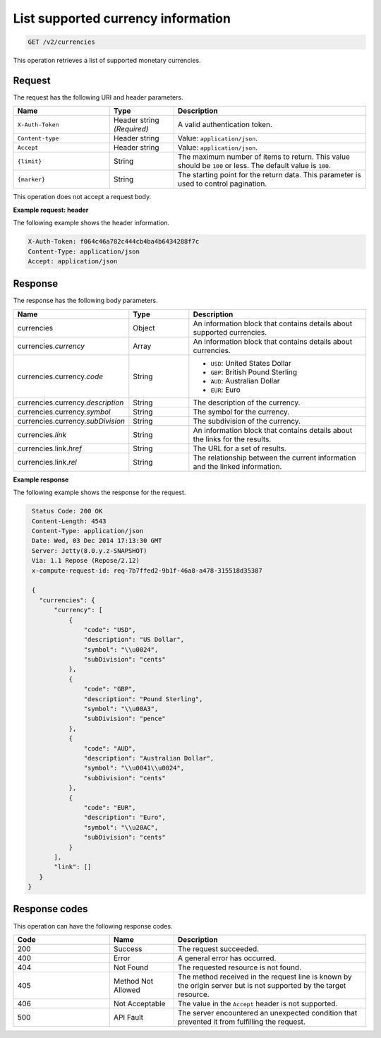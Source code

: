 .. _get-currency:

List supported currency information
~~~~~~~~~~~~~~~~~~~~~~~~~~~~~~~~~~~

.. code::

    GET /v2/currencies

This operation retrieves a list of supported monetary currencies.

Request
-------

The request has the following URI and header parameters.

.. list-table::
   :widths: 15 10 30
   :header-rows: 1

   * - Name
     - Type
     - Description
   * - ``X-Auth-Token``
     - Header string *(Required)*
     - A valid authentication token.
   * - ``Content-type``
     - Header string
     - Value: ``application/json``.
   * - ``Accept``
     - Header string
     - Value: ``application/json``.
   * - ``{limit}``
     - String
     - The maximum number of items to return. This value should be ``100`` or
       less. The default value is ``100``.
   * - ``{marker}``
     - String
     - The starting point for the return data. This parameter is used to
       control pagination.

This operation does not accept a request body.

**Example request: header**

The following example shows the header information.

.. code::

   X-Auth-Token: f064c46a782c444cb4ba4b6434288f7c
   Content-Type: application/json
   Accept: application/json


Response
--------

The response has the following body parameters.

.. list-table::
   :widths: 15 10 30
   :header-rows: 1

   * - Name
     - Type
     - Description
   * - currencies
     - Object
     - An information block that contains details about supported currencies.
   * - currencies.\ *currency*
     - Array
     - An information block that contains details about currencies.
   * - currencies.\ currency.\ *code*
     - String
     -
       - ``USD``: United States Dollar
       - ``GBP``: British Pound Sterling
       - ``AUD``: Australian Dollar
       - ``EUR``: Euro
   * - currencies.\ currency.\ *description*
     - String
     - The description of the currency.
   * - currencies.\ currency.\ *symbol*
     - String
     - The symbol for the currency.
   * - currencies.\ currency.\ *subDivision*
     - String
     - The subdivision of the currency.
   * - currencies.\ *link*
     - String
     - An information block that contains details about the links for the
       results.
   * - currencies.\ link.\ *href*
     - String
     - The URL for a set of results.
   * - currencies.\ link.\ *rel*
     - String
     - The relationship between the current information and the linked
       information.

**Example response**

The following example shows the response for the request.

.. code::

   Status Code: 200 OK
   Content-Length: 4543
   Content-Type: application/json
   Date: Wed, 03 Dec 2014 17:13:30 GMT
   Server: Jetty(8.0.y.z-SNAPSHOT)
   Via: 1.1 Repose (Repose/2.12)
   x-compute-request-id: req-7b7ffed2-9b1f-46a8-a478-315518d35387

   {
     "currencies": {
         "currency": [
             {
                 "code": "USD",
                 "description": "US Dollar",
                 "symbol": "\\u0024",
                 "subDivision": "cents"
             },
             {
                 "code": "GBP",
                 "description": "Pound Sterling",
                 "symbol": "\\u00A3",
                 "subDivision": "pence"
             },
             {
                 "code": "AUD",
                 "description": "Australian Dollar",
                 "symbol": "\\u0041\\u0024",
                 "subDivision": "cents"
             },
             {
                 "code": "EUR",
                 "description": "Euro",
                 "symbol": "\\u20AC",
                 "subDivision": "cents"
             }
         ],
         "link": []
     }
  }



Response codes
--------------

This operation can have the following response codes.

.. list-table::
   :widths: 15 10 30
   :header-rows: 1

   * - Code
     - Name
     - Description
   * - 200
     - Success
     - The request succeeded.
   * - 400
     - Error
     - A general error has occurred.
   * - 404
     - Not Found
     - The requested resource is not found.
   * - 405
     - Method Not Allowed
     - The method received in the request line is known by the origin server
       but is not supported by the target resource.
   * - 406
     - Not Acceptable
     - The value in the ``Accept`` header is not supported.
   * - 500
     - API Fault
     - The server encountered an unexpected condition that prevented it from
       fulfilling the request.
